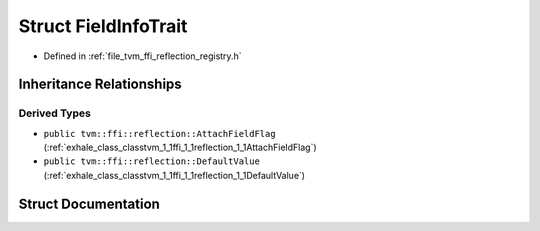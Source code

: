 .. _exhale_struct_structtvm_1_1ffi_1_1reflection_1_1FieldInfoTrait:

Struct FieldInfoTrait
=====================

- Defined in :ref:`file_tvm_ffi_reflection_registry.h`


Inheritance Relationships
-------------------------

Derived Types
*************

- ``public tvm::ffi::reflection::AttachFieldFlag`` (:ref:`exhale_class_classtvm_1_1ffi_1_1reflection_1_1AttachFieldFlag`)
- ``public tvm::ffi::reflection::DefaultValue`` (:ref:`exhale_class_classtvm_1_1ffi_1_1reflection_1_1DefaultValue`)


Struct Documentation
--------------------


.. doxygenstruct:: tvm::ffi::reflection::FieldInfoTrait
   :project: tvm-ffi
   :members:
   :protected-members:
   :undoc-members: